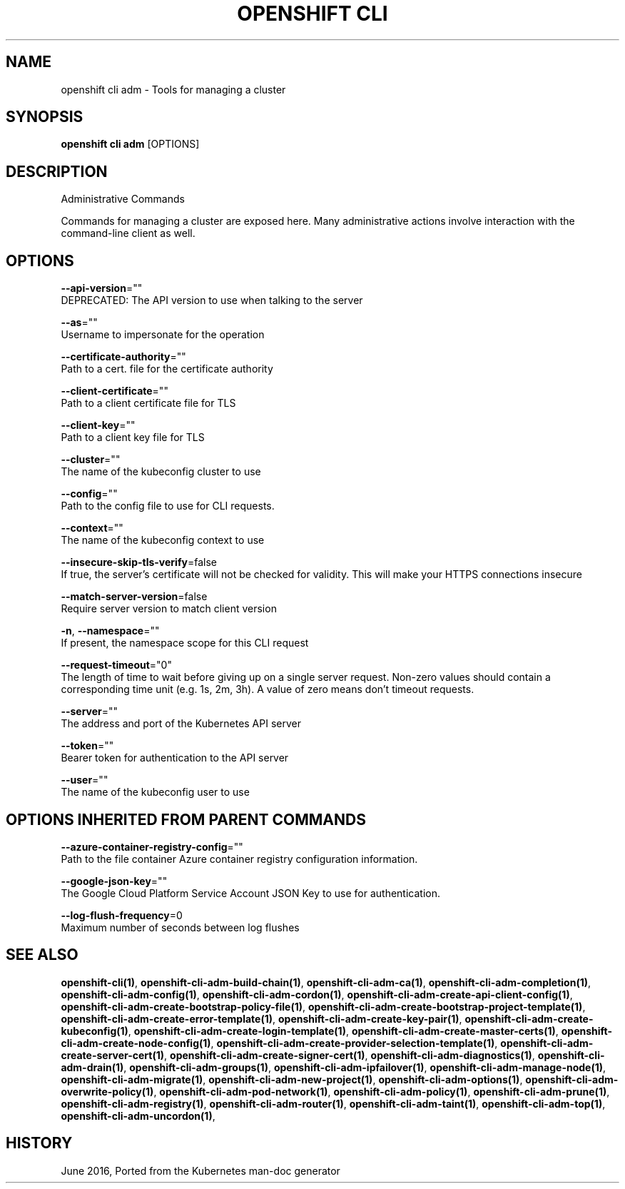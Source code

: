 .TH "OPENSHIFT CLI" "1" " Openshift CLI User Manuals" "Openshift" "June 2016"  ""


.SH NAME
.PP
openshift cli adm \- Tools for managing a cluster


.SH SYNOPSIS
.PP
\fBopenshift cli adm\fP [OPTIONS]


.SH DESCRIPTION
.PP
Administrative Commands

.PP
Commands for managing a cluster are exposed here. Many administrative actions involve interaction with the command\-line client as well.


.SH OPTIONS
.PP
\fB\-\-api\-version\fP=""
    DEPRECATED: The API version to use when talking to the server

.PP
\fB\-\-as\fP=""
    Username to impersonate for the operation

.PP
\fB\-\-certificate\-authority\fP=""
    Path to a cert. file for the certificate authority

.PP
\fB\-\-client\-certificate\fP=""
    Path to a client certificate file for TLS

.PP
\fB\-\-client\-key\fP=""
    Path to a client key file for TLS

.PP
\fB\-\-cluster\fP=""
    The name of the kubeconfig cluster to use

.PP
\fB\-\-config\fP=""
    Path to the config file to use for CLI requests.

.PP
\fB\-\-context\fP=""
    The name of the kubeconfig context to use

.PP
\fB\-\-insecure\-skip\-tls\-verify\fP=false
    If true, the server's certificate will not be checked for validity. This will make your HTTPS connections insecure

.PP
\fB\-\-match\-server\-version\fP=false
    Require server version to match client version

.PP
\fB\-n\fP, \fB\-\-namespace\fP=""
    If present, the namespace scope for this CLI request

.PP
\fB\-\-request\-timeout\fP="0"
    The length of time to wait before giving up on a single server request. Non\-zero values should contain a corresponding time unit (e.g. 1s, 2m, 3h). A value of zero means don't timeout requests.

.PP
\fB\-\-server\fP=""
    The address and port of the Kubernetes API server

.PP
\fB\-\-token\fP=""
    Bearer token for authentication to the API server

.PP
\fB\-\-user\fP=""
    The name of the kubeconfig user to use


.SH OPTIONS INHERITED FROM PARENT COMMANDS
.PP
\fB\-\-azure\-container\-registry\-config\fP=""
    Path to the file container Azure container registry configuration information.

.PP
\fB\-\-google\-json\-key\fP=""
    The Google Cloud Platform Service Account JSON Key to use for authentication.

.PP
\fB\-\-log\-flush\-frequency\fP=0
    Maximum number of seconds between log flushes


.SH SEE ALSO
.PP
\fBopenshift\-cli(1)\fP, \fBopenshift\-cli\-adm\-build\-chain(1)\fP, \fBopenshift\-cli\-adm\-ca(1)\fP, \fBopenshift\-cli\-adm\-completion(1)\fP, \fBopenshift\-cli\-adm\-config(1)\fP, \fBopenshift\-cli\-adm\-cordon(1)\fP, \fBopenshift\-cli\-adm\-create\-api\-client\-config(1)\fP, \fBopenshift\-cli\-adm\-create\-bootstrap\-policy\-file(1)\fP, \fBopenshift\-cli\-adm\-create\-bootstrap\-project\-template(1)\fP, \fBopenshift\-cli\-adm\-create\-error\-template(1)\fP, \fBopenshift\-cli\-adm\-create\-key\-pair(1)\fP, \fBopenshift\-cli\-adm\-create\-kubeconfig(1)\fP, \fBopenshift\-cli\-adm\-create\-login\-template(1)\fP, \fBopenshift\-cli\-adm\-create\-master\-certs(1)\fP, \fBopenshift\-cli\-adm\-create\-node\-config(1)\fP, \fBopenshift\-cli\-adm\-create\-provider\-selection\-template(1)\fP, \fBopenshift\-cli\-adm\-create\-server\-cert(1)\fP, \fBopenshift\-cli\-adm\-create\-signer\-cert(1)\fP, \fBopenshift\-cli\-adm\-diagnostics(1)\fP, \fBopenshift\-cli\-adm\-drain(1)\fP, \fBopenshift\-cli\-adm\-groups(1)\fP, \fBopenshift\-cli\-adm\-ipfailover(1)\fP, \fBopenshift\-cli\-adm\-manage\-node(1)\fP, \fBopenshift\-cli\-adm\-migrate(1)\fP, \fBopenshift\-cli\-adm\-new\-project(1)\fP, \fBopenshift\-cli\-adm\-options(1)\fP, \fBopenshift\-cli\-adm\-overwrite\-policy(1)\fP, \fBopenshift\-cli\-adm\-pod\-network(1)\fP, \fBopenshift\-cli\-adm\-policy(1)\fP, \fBopenshift\-cli\-adm\-prune(1)\fP, \fBopenshift\-cli\-adm\-registry(1)\fP, \fBopenshift\-cli\-adm\-router(1)\fP, \fBopenshift\-cli\-adm\-taint(1)\fP, \fBopenshift\-cli\-adm\-top(1)\fP, \fBopenshift\-cli\-adm\-uncordon(1)\fP,


.SH HISTORY
.PP
June 2016, Ported from the Kubernetes man\-doc generator
